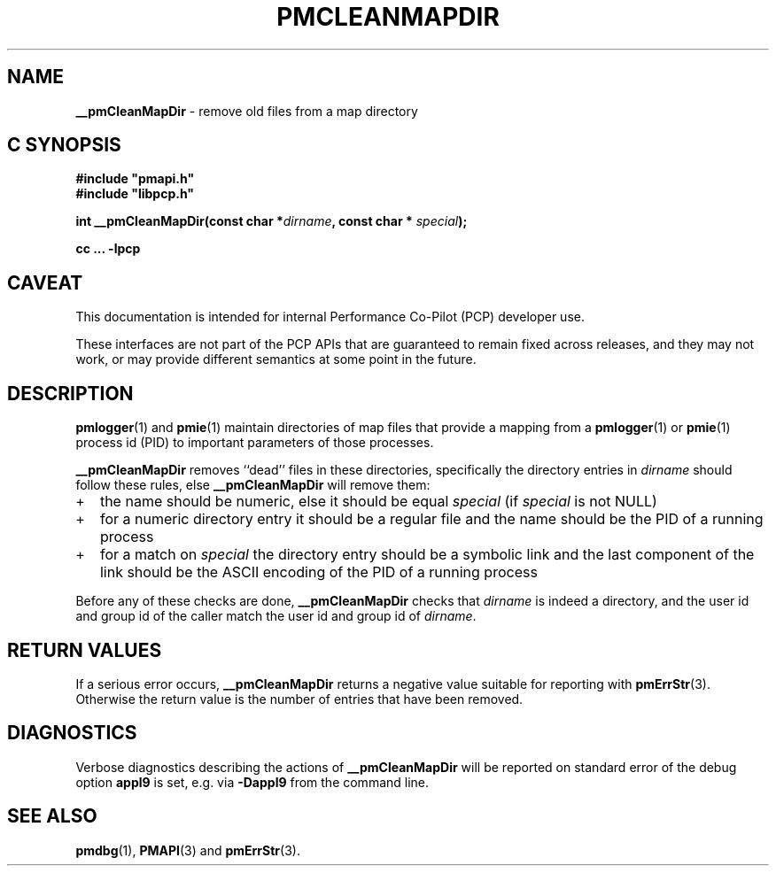 '\"macro stdmacro
.\"
.\" Copyright (c) 2023 Ken McDonell.  All Rights Reserved.
.\"
.\" This program is free software; you can redistribute it and/or modify it
.\" under the terms of the GNU General Public License as published by the
.\" Free Software Foundation; either version 2 of the License, or (at your
.\" option) any later version.
.\"
.\" This program is distributed in the hope that it will be useful, but
.\" WITHOUT ANY WARRANTY; without even the implied warranty of MERCHANTABILITY
.\" or FITNESS FOR A PARTICULAR PURPOSE.  See the GNU General Public License
.\" for more details.
.\"
.\"
.TH PMCLEANMAPDIR 3 "PCP" "Performance Co-Pilot"
.SH NAME
\f3__pmCleanMapDir\f1 \- remove old files from a map directory
.SH "C SYNOPSIS"
.ft 3
#include "pmapi.h"
.br
#include "libpcp.h"
.sp
int __pmCleanMapDir(const char *\fIdirname\fP, const char * \fIspecial\fP);
.sp
cc ... \-lpcp
.ft 1
.SH CAVEAT
This documentation is intended for internal Performance Co-Pilot
(PCP) developer use.
.PP
These interfaces are not part of the PCP APIs that are guaranteed to
remain fixed across releases, and they may not work, or may provide
different semantics at some point in the future.
.SH DESCRIPTION
.BR pmlogger (1)
and
.BR pmie (1)
maintain directories of map files that provide a mapping from a
.BR pmlogger (1)
or
.BR pmie (1)
process id (PID) to important parameters of those processes.
.PP
.B __pmCleanMapDir
removes ``dead'' files in these directories, specifically the
directory entries in
.I dirname
should follow these rules, else
.B __pmCleanMapDir
will remove them:
.IP + 2n
the name should be numeric, else it should be equal
.I special
(if
.I special
is not NULL)
.IP + 2n
for a numeric directory entry it should be a regular file
and the name should be the PID of a running process
.IP + 2n
for a match on
.I special
the directory entry should be a symbolic link and the last
component of the link
should be the ASCII encoding of the PID of a running process
.PP
Before any of these checks are done,
.B __pmCleanMapDir
checks that
.I dirname
is indeed a directory, and the user id and group id of the caller
match the user id and group id of
.IR dirname .
.SH RETURN VALUES
If a serious error occurs,
.B __pmCleanMapDir
returns a negative value suitable for reporting with
.BR pmErrStr (3).
Otherwise the return value is the number of entries that have been
removed.
.SH DIAGNOSTICS
Verbose diagnostics describing the actions of
.B __pmCleanMapDir
will be reported on standard error of the debug option
.B appl9
is set, e.g. via
.B \-Dappl9
from the command line.
.SH SEE ALSO
.BR pmdbg (1),
.BR PMAPI (3)
and
.BR pmErrStr (3).

.\" control lines for scripts/man-spell
.\" +ok+ appl {from -D appl9}
